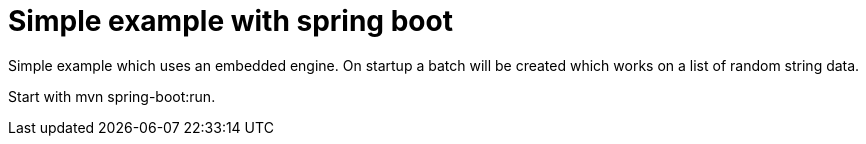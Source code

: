 # Simple example with spring boot

Simple example which uses an embedded engine.
On startup a batch will be created which works on a list of random string data.

Start with mvn spring-boot:run.

